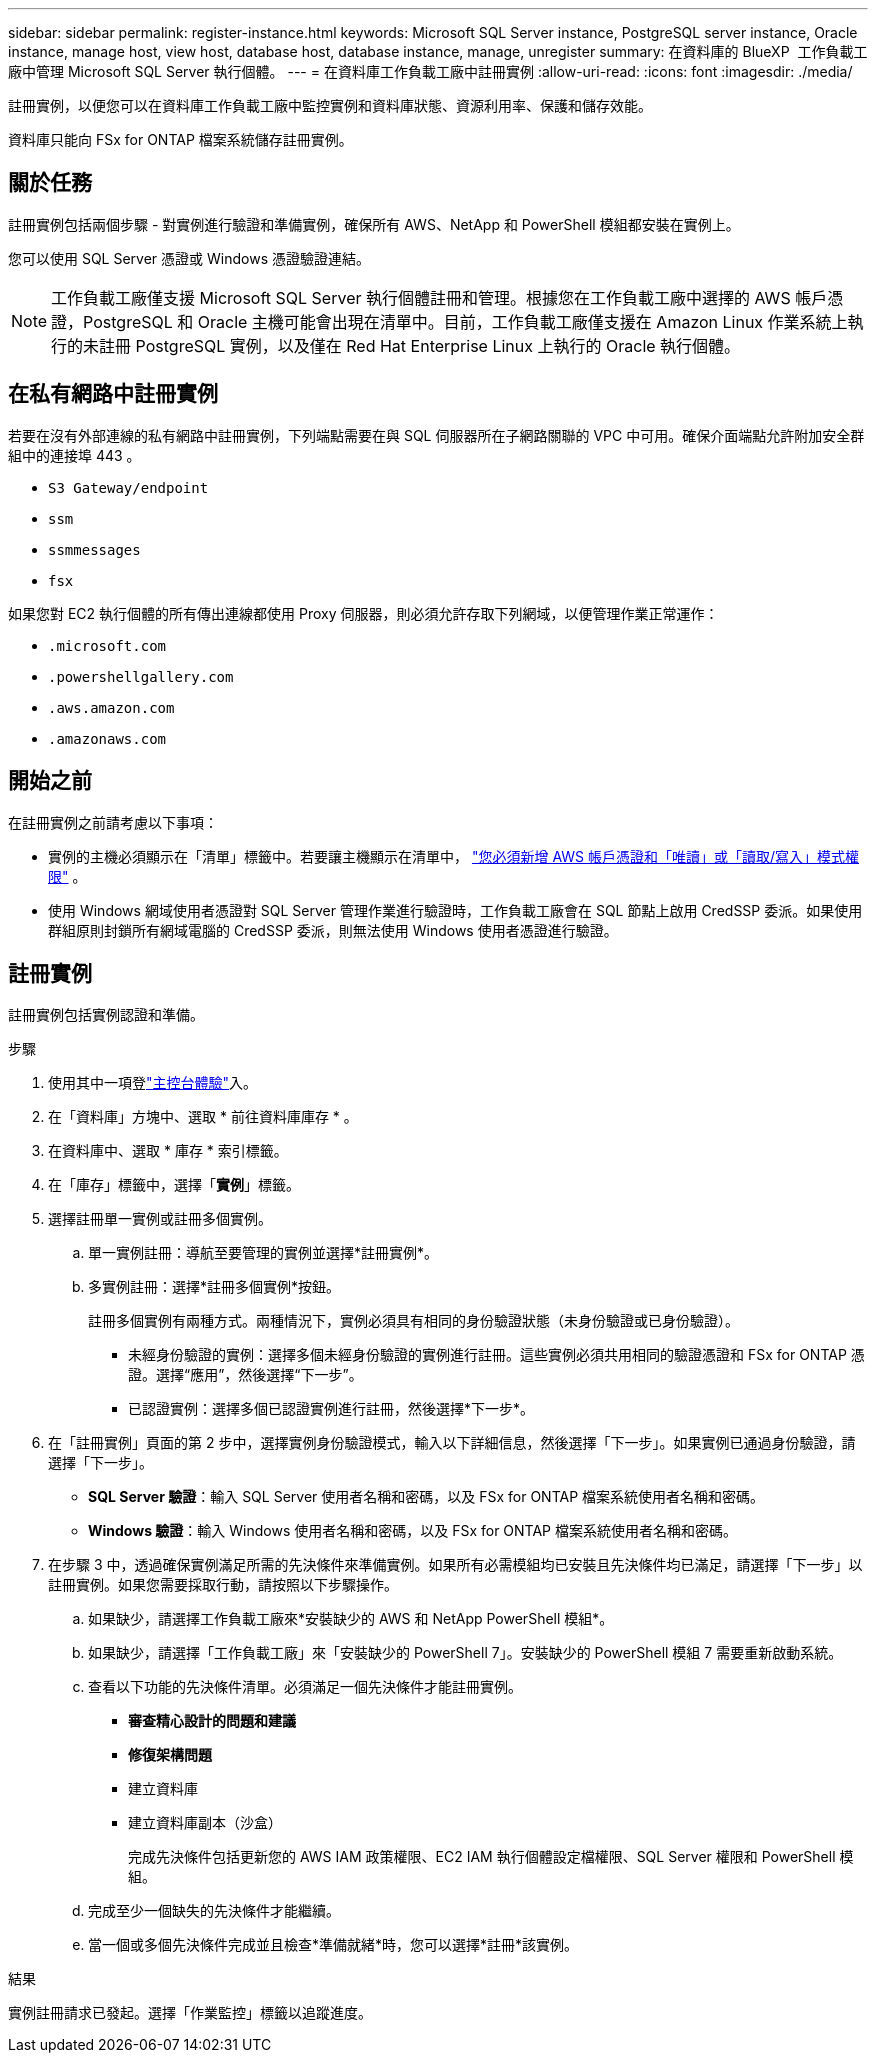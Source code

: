 ---
sidebar: sidebar 
permalink: register-instance.html 
keywords: Microsoft SQL Server instance, PostgreSQL server instance, Oracle instance, manage host, view host, database host, database instance, manage, unregister 
summary: 在資料庫的 BlueXP  工作負載工廠中管理 Microsoft SQL Server 執行個體。 
---
= 在資料庫工作負載工廠中註冊實例
:allow-uri-read: 
:icons: font
:imagesdir: ./media/


[role="lead"]
註冊實例，以便您可以在資料庫工作負載工廠中監控實例和資料庫狀態、資源利用率、保護和儲存效能。

資料庫只能向 FSx for ONTAP 檔案系統儲存註冊實例。



== 關於任務

註冊實例包括兩個步驟 - 對實例進行驗證和準備實例，確保所有 AWS、NetApp 和 PowerShell 模組都安裝在實例上。

您可以使用 SQL Server 憑證或 Windows 憑證驗證連結。


NOTE: 工作負載工廠僅支援 Microsoft SQL Server 執行個體註冊和管理。根據您在工作負載工廠中選擇的 AWS 帳戶憑證，PostgreSQL 和 Oracle 主機可能會出現在清單中。目前，工作負載工廠僅支援在 Amazon Linux 作業系統上執行的未註冊 PostgreSQL 實例，以及僅在 Red Hat Enterprise Linux 上執行的 Oracle 執行個體。



== 在私有網路中註冊實例

若要在沒有外部連線的私有網路中註冊實例，下列端點需要在與 SQL 伺服器所在子網路關聯的 VPC 中可用。確保介面端點允許附加安全群組中的連接埠 443 。

* `S3 Gateway/endpoint`
* `ssm`
* `ssmmessages`
* `fsx`


如果您對 EC2 執行個體的所有傳出連線都使用 Proxy 伺服器，則必須允許存取下列網域，以便管理作業正常運作：

* ``.microsoft.com``
* ``.powershellgallery.com``
* ``.aws.amazon.com``
* ``.amazonaws.com``




== 開始之前

在註冊實例之前請考慮以下事項：

* 實例的主機必須顯示在「清單」標籤中。若要讓主機顯示在清單中， link:https://docs.netapp.com/us-en/workload-setup-admin/add-credentials.html["您必須新增 AWS 帳戶憑證和「唯讀」或「讀取/寫入」模式權限"^] 。
* 使用 Windows 網域使用者憑證對 SQL Server 管理作業進行驗證時，工作負載工廠會在 SQL 節點上啟用 CredSSP 委派。如果使用群組原則封鎖所有網域電腦的 CredSSP 委派，則無法使用 Windows 使用者憑證進行驗證。




== 註冊實例

註冊實例包括實例認證和準備。

.步驟
. 使用其中一項登link:https://docs.netapp.com/us-en/workload-setup-admin/console-experiences.html["主控台體驗"^]入。
. 在「資料庫」方塊中、選取 * 前往資料庫庫存 * 。
. 在資料庫中、選取 * 庫存 * 索引標籤。
. 在「庫存」標籤中，選擇「*實例*」標籤。
. 選擇註冊單一實例或註冊多個實例。
+
.. 單一實例註冊：導航至要管理的實例並選擇*註冊實例*。
.. 多實例註冊：選擇*註冊多個實例*按鈕。
+
註冊多個實例有兩種方式。兩種情況下，實例必須具有相同的身份驗證狀態（未身份驗證或已身份驗證）。

+
*** 未經身份驗證的實例：選擇多個未經身份驗證的實例進行註冊。這些實例必須共用相同的驗證憑證和 FSx for ONTAP 憑證。選擇“應用”，然後選擇“下一步”。
*** 已認證實例：選擇多個已認證實例進行註冊，然後選擇*下一步*。




. 在「註冊實例」頁面的第 2 步中，選擇實例身份驗證模式，輸入以下詳細信息，然後選擇「下一步」。如果實例已通過身份驗證，請選擇「下一步」。
+
** *SQL Server 驗證*：輸入 SQL Server 使用者名稱和密碼，以及 FSx for ONTAP 檔案系統使用者名稱和密碼。
** *Windows 驗證*：輸入 Windows 使用者名稱和密碼，以及 FSx for ONTAP 檔案系統使用者名稱和密碼。


. 在步驟 3 中，透過確保實例滿足所需的先決條件來準備實例。如果所有必需模組均已安裝且先決條件均已滿足，請選擇「下一步」以註冊實例。如果您需要採取行動，請按照以下步驟操作。
+
.. 如果缺少，請選擇工作負載工廠來*安裝缺少的 AWS 和 NetApp PowerShell 模組*。
.. 如果缺少，請選擇「工作負載工廠」來「安裝缺少的 PowerShell 7」。安裝缺少的 PowerShell 模組 7 需要重新啟動系統。
.. 查看以下功能的先決條件清單。必須滿足一個先決條件才能註冊實例。
+
*** *審查精心設計的問題和建議*
*** *修復架構問題*
*** 建立資料庫
*** 建立資料庫副本（沙盒）
+
完成先決條件包括更新您的 AWS IAM 政策權限、EC2 IAM 執行個體設定檔權限、SQL Server 權限和 PowerShell 模組。



.. 完成至少一個缺失的先決條件才能繼續。
.. 當一個或多個先決條件完成並且檢查*準備就緒*時，您可以選擇*註冊*該實例。




.結果
實例註冊請求已發起。選擇「作業監控」標籤以追蹤進度。
